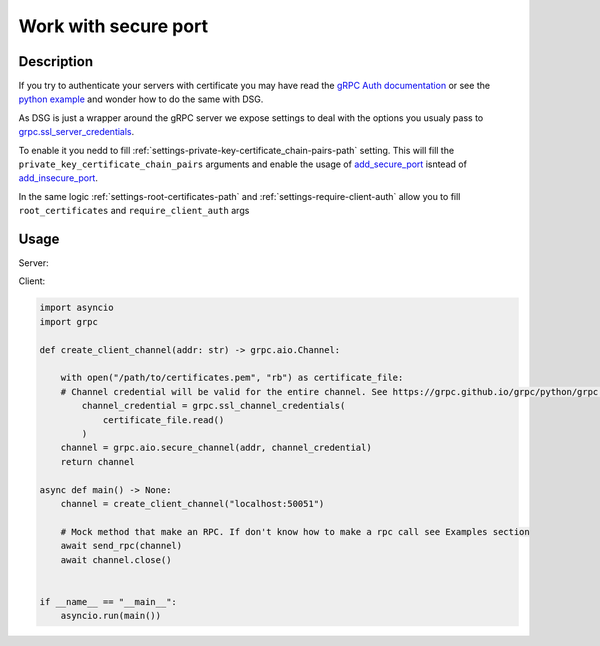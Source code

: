 .. _work-with-secure-port:

Work with secure port
======================


Description
-----------


If you try to authenticate your servers with certificate you may have read the `gRPC Auth documentation <https://grpc.io/docs/guides/auth/>`_ or see the `python example <https://github.com/grpc/grpc/tree/master/examples/python/auth>`_ and wonder how to do the same with DSG.

As DSG is just a wrapper around the gRPC server we expose settings to deal with the options you usualy pass to `grpc.ssl_server_credentials <https://grpc.github.io/grpc/python/grpc.html#create-server-credentials>`_.

To enable it you nedd to fill :ref:`settings-private-key-certificate_chain-pairs-path` setting. This will fill the ``private_key_certificate_chain_pairs`` arguments and enable the usage of `add_secure_port <https://grpc.github.io/grpc/python/grpc.html#grpc.Server.add_secure_port>`_ isntead of `add_insecure_port <https://grpc.github.io/grpc/python/grpc.html#grpc.Server.add_insecure_port>`_.

In the same logic :ref:`settings-root-certificates-path` and :ref:`settings-require-client-auth` allow you to fill ``root_certificates`` and  ``require_client_auth`` args


Usage
-----

Server:

.. code-block:: python
    # settings.py
    GRPC_FRAMEWORK = {
        "PRIVATE_KEY_CERTIFICATE_CHAIN_PAIRS_PATH": [["/path/to/server-key.pem", "/path/to/server.pem"]],
        "ROOT_CERTIFICATES_PATH": "/path/to/certificates.pem",
        "REQUIRE_CLIENT_AUTH": True,
    }

Client:

.. code-block:: python

    import asyncio
    import grpc

    def create_client_channel(addr: str) -> grpc.aio.Channel:

        with open("/path/to/certificates.pem", "rb") as certificate_file:
        # Channel credential will be valid for the entire channel. See https://grpc.github.io/grpc/python/grpc.html#grpc.ssl_channel_credentials
            channel_credential = grpc.ssl_channel_credentials(
                certificate_file.read()
            )
        channel = grpc.aio.secure_channel(addr, channel_credential)
        return channel

    async def main() -> None:
        channel = create_client_channel("localhost:50051")

        # Mock method that make an RPC. If don't know how to make a rpc call see Examples section
        await send_rpc(channel)
        await channel.close()


    if __name__ == "__main__":
        asyncio.run(main())